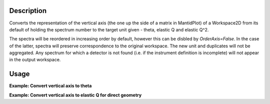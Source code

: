 .. algorithm::

.. summary::

.. alias::

.. properties::

Description
-----------

Converts the representation of the vertical axis (the one up the side of
a matrix in MantidPlot) of a Workspace2D from its default of holding the
spectrum number to the target unit given - theta, elastic Q and elastic
Q^2.

The spectra will be reordered in increasing order by default, however this can be disbled by `OrderAxis=False`.
In the case of the latter, spectra will preserve correspondence to the original workspace.
The new unit and duplicates will not be aggregated. Any spectrum for which a detector is
not found (i.e. if the instrument definition is incomplete) will not
appear in the output workspace.

Usage
-----

**Example: Convert vertical axis to theta**

.. testcode::

   # Creates a workspace with some detectors attached
   dataws = CreateSampleWorkspace(NumBanks=1,BankPixelWidth=2) # 2x2 detector

   theta = ConvertSpectrumAxis(dataws, Target="Theta")

   vertical_axis = theta.getAxis(1)
   print "There are %d axis values" % vertical_axis.length()
   print "Final theta value: %f (degrees)" % vertical_axis.getValue(vertical_axis.length() - 1)

.. testoutput::

   There are 4 axis values
   Final theta value: 0.129645 (degrees)

**Example: Convert vertical axis to elastic Q for direct geometry**

.. testcode::

   # Creates a workspace with some detectors attached
   dataws = CreateSampleWorkspace(NumBanks=1,BankPixelWidth=2) # 2x2 detector

   qws = ConvertSpectrumAxis(dataws, Target="ElasticQ", EFixed=15., EMode="Direct")

   vertical_axis = qws.getAxis(1)
   print "There are %d axis values" % vertical_axis.length()
   print "Final Q value: %f (A^-1)" % vertical_axis.getValue(vertical_axis.length() - 1)

.. testoutput::

   There are 4 axis values
   Final Q value: 0.006088 (A^-1)

.. categories::

.. sourcelink::
